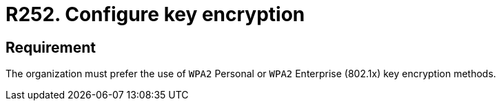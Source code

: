 :slug: rules/252/
:category: networks
:description: This requirement states that the use of WPA2 Personal or WPA2 Enterprise key encryption methods must be preferred.
:keywords: Security, Personal, Key, Wireless, WPA2, Enterprise, Rules, Ethical Hacking, Pentesting
:rules: yes

= R252. Configure key encryption

== Requirement

The organization must prefer the use of `WPA2` Personal
or `WPA2` Enterprise (+802.1x+) key encryption methods.
